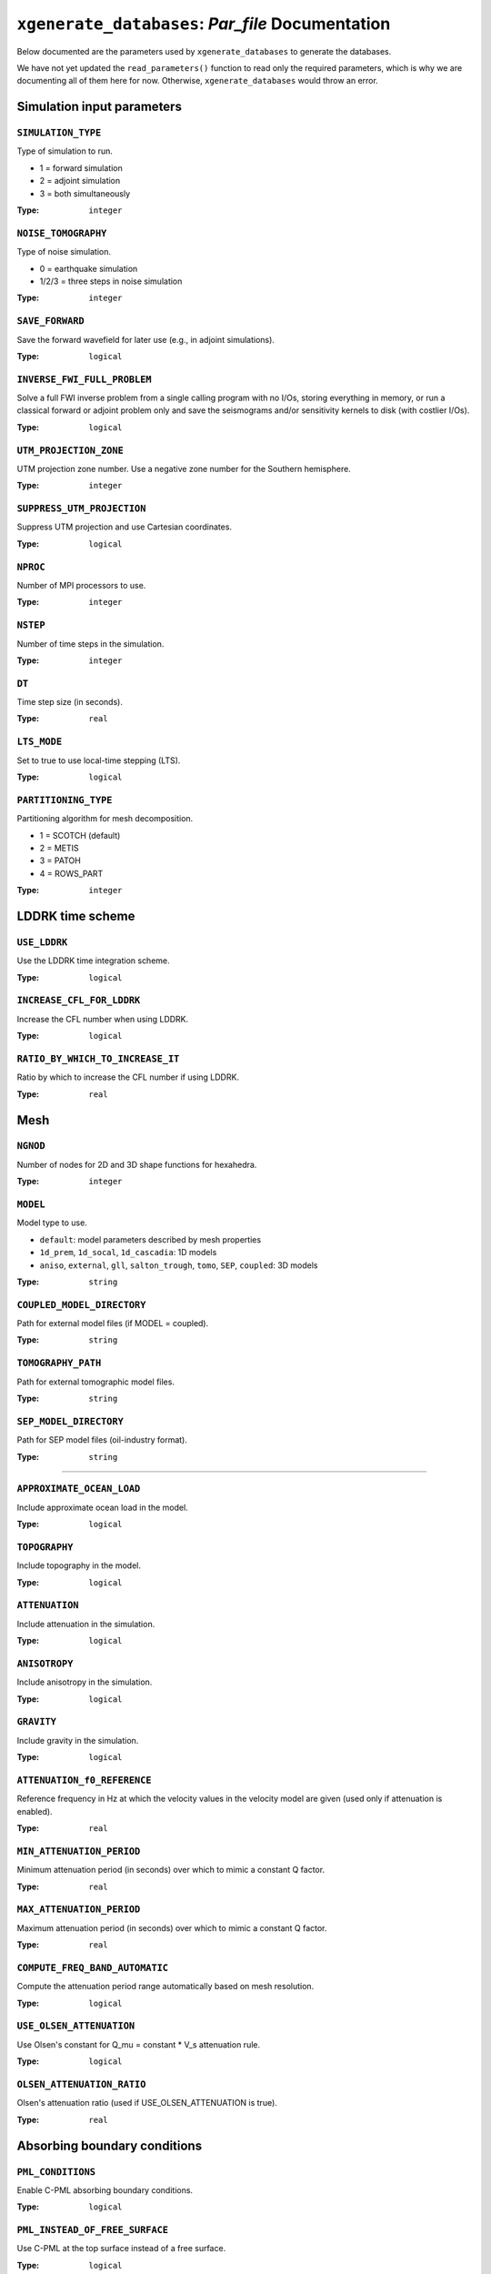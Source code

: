 ``xgenerate_databases``: `Par_file` Documentation
=================================================

Below documented are the parameters used by ``xgenerate_databases`` to generate
the databases.

We have not yet updated the ``read_parameters()`` function to read only the
required parameters, which is why we are documenting all of them here for now.
Otherwise, ``xgenerate_databases`` would throw an error.

Simulation input parameters
+++++++++++++++++++++++++++


``SIMULATION_TYPE``
~~~~~~~~~~~~~~~~~~~

Type of simulation to run.

- 1 = forward simulation
- 2 = adjoint simulation
- 3 = both simultaneously

:Type: ``integer``

.. code-block::
    :caption: Example

    SIMULATION_TYPE = 1

``NOISE_TOMOGRAPHY``
~~~~~~~~~~~~~~~~~~~~

Type of noise simulation.

- 0 = earthquake simulation
- 1/2/3 = three steps in noise simulation

:Type: ``integer``

.. code-block::
    :caption: Example

    NOISE_TOMOGRAPHY = 0

``SAVE_FORWARD``
~~~~~~~~~~~~~~~~

Save the forward wavefield for later use (e.g., in adjoint simulations).

:Type: ``logical``

.. code-block::
    :caption: Example

    SAVE_FORWARD = .false.

``INVERSE_FWI_FULL_PROBLEM``
~~~~~~~~~~~~~~~~~~~~~~~~~~~~

Solve a full FWI inverse problem from a single calling program with no I/Os, storing everything in memory,
or run a classical forward or adjoint problem only and save the seismograms and/or sensitivity kernels to disk (with costlier I/Os).

:Type: ``logical``

.. code-block::
    :caption: Example

    INVERSE_FWI_FULL_PROBLEM = .false.

``UTM_PROJECTION_ZONE``
~~~~~~~~~~~~~~~~~~~~~~~

UTM projection zone number. Use a negative zone number for the Southern hemisphere.

:Type: ``integer``

.. code-block::
    :caption: Example

    UTM_PROJECTION_ZONE = 11

``SUPPRESS_UTM_PROJECTION``
~~~~~~~~~~~~~~~~~~~~~~~~~~~

Suppress UTM projection and use Cartesian coordinates.

:Type: ``logical``

.. code-block::
    :caption: Example

    SUPPRESS_UTM_PROJECTION = .true.

``NPROC``
~~~~~~~~~

Number of MPI processors to use.

:Type: ``integer``

.. code-block::
    :caption: Example

    NPROC = 1

``NSTEP``
~~~~~~~~~

Number of time steps in the simulation.

:Type: ``integer``

.. code-block::
    :caption: Example

    NSTEP = 5000

``DT``
~~~~~~

Time step size (in seconds).

:Type: ``real``

.. code-block::
    :caption: Example

    DT = 0.05

``LTS_MODE``
~~~~~~~~~~~~

Set to true to use local-time stepping (LTS).

:Type: ``logical``

.. code-block::
    :caption: Example

    LTS_MODE = .false.

``PARTITIONING_TYPE``
~~~~~~~~~~~~~~~~~~~~~

Partitioning algorithm for mesh decomposition.

- 1 = SCOTCH (default)
- 2 = METIS
- 3 = PATOH
- 4 = ROWS_PART

:Type: ``integer``

.. code-block::
    :caption: Example

    PARTITIONING_TYPE = 1


LDDRK time scheme
+++++++++++++++++


``USE_LDDRK``
~~~~~~~~~~~~~

Use the LDDRK time integration scheme.

:Type: ``logical``

.. code-block::
    :caption: Example

    USE_LDDRK = .false.

``INCREASE_CFL_FOR_LDDRK``
~~~~~~~~~~~~~~~~~~~~~~~~~~

Increase the CFL number when using LDDRK.

:Type: ``logical``

.. code-block::
    :caption: Example

    INCREASE_CFL_FOR_LDDRK = .false.

``RATIO_BY_WHICH_TO_INCREASE_IT``
~~~~~~~~~~~~~~~~~~~~~~~~~~~~~~~~~~

Ratio by which to increase the CFL number if using LDDRK.

:Type: ``real``

.. code-block::
    :caption: Example

    RATIO_BY_WHICH_TO_INCREASE_IT = 1.4

Mesh
++++


``NGNOD``
~~~~~~~~~

Number of nodes for 2D and 3D shape functions for hexahedra.

:Type: ``integer``

.. code-block::
    :caption: Example

    NGNOD = 8

``MODEL``
~~~~~~~~~

Model type to use.

- ``default``: model parameters described by mesh properties
- ``1d_prem``, ``1d_socal``, ``1d_cascadia``: 1D models
- ``aniso``, ``external``, ``gll``, ``salton_trough``, ``tomo``, ``SEP``, ``coupled``: 3D models

:Type: ``string``

.. code-block::
    :caption: Example

    MODEL = default

``COUPLED_MODEL_DIRECTORY``
~~~~~~~~~~~~~~~~~~~~~~~~~~~

Path for external model files (if MODEL = coupled).

:Type: ``string``

.. code-block::
    :caption: Example

    COUPLED_MODEL_DIRECTORY = /path/to/coupled_model/

``TOMOGRAPHY_PATH``
~~~~~~~~~~~~~~~~~~~

Path for external tomographic model files.

:Type: ``string``

.. code-block::
    :caption: Example

    TOMOGRAPHY_PATH = /path/to/tomo_files/

``SEP_MODEL_DIRECTORY``
~~~~~~~~~~~~~~~~~~~~~~~

Path for SEP model files (oil-industry format).

:Type: ``string``

.. code-block::
    :caption: Example

    SEP_MODEL_DIRECTORY = /path/to/my_SEP_model/


----


``APPROXIMATE_OCEAN_LOAD``
~~~~~~~~~~~~~~~~~~~~~~~~~~

Include approximate ocean load in the model.

:Type: ``logical``

.. code-block::
    :caption: Example

    APPROXIMATE_OCEAN_LOAD = .false.

``TOPOGRAPHY``
~~~~~~~~~~~~~~

Include topography in the model.

:Type: ``logical``

.. code-block::
    :caption: Example

    TOPOGRAPHY = .false.

``ATTENUATION``
~~~~~~~~~~~~~~~

Include attenuation in the simulation.

:Type: ``logical``

.. code-block::
    :caption: Example

    ATTENUATION = .false.

``ANISOTROPY``
~~~~~~~~~~~~~~

Include anisotropy in the simulation.

:Type: ``logical``

.. code-block::
    :caption: Example

    ANISOTROPY = .false.

``GRAVITY``
~~~~~~~~~~~

Include gravity in the simulation.

:Type: ``logical``

.. code-block::
    :caption: Example

    GRAVITY = .false.

``ATTENUATION_f0_REFERENCE``
~~~~~~~~~~~~~~~~~~~~~~~~~~~~

Reference frequency in Hz at which the velocity values in the velocity model are given (used only if attenuation is enabled).

:Type: ``real``

.. code-block::
    :caption: Example

    ATTENUATION_f0_REFERENCE = 18.d0

``MIN_ATTENUATION_PERIOD``
~~~~~~~~~~~~~~~~~~~~~~~~~~

Minimum attenuation period (in seconds) over which to mimic a constant Q factor.

:Type: ``real``

.. code-block::
    :caption: Example

    MIN_ATTENUATION_PERIOD = 999999998.d0

``MAX_ATTENUATION_PERIOD``
~~~~~~~~~~~~~~~~~~~~~~~~~~

Maximum attenuation period (in seconds) over which to mimic a constant Q factor.

:Type: ``real``

.. code-block::
    :caption: Example

    MAX_ATTENUATION_PERIOD = 999999999.d0

``COMPUTE_FREQ_BAND_AUTOMATIC``
~~~~~~~~~~~~~~~~~~~~~~~~~~~~~~~

Compute the attenuation period range automatically based on mesh resolution.

:Type: ``logical``

.. code-block::
    :caption: Example

    COMPUTE_FREQ_BAND_AUTOMATIC = .true.

``USE_OLSEN_ATTENUATION``
~~~~~~~~~~~~~~~~~~~~~~~~~

Use Olsen's constant for Q_mu = constant * V_s attenuation rule.

:Type: ``logical``

.. code-block::
    :caption: Example

    USE_OLSEN_ATTENUATION = .false.

``OLSEN_ATTENUATION_RATIO``
~~~~~~~~~~~~~~~~~~~~~~~~~~~

Olsen's attenuation ratio (used if USE_OLSEN_ATTENUATION is true).

:Type: ``real``

.. code-block::
    :caption: Example

    OLSEN_ATTENUATION_RATIO = 0.05

Absorbing boundary conditions
+++++++++++++++++++++++++++++


``PML_CONDITIONS``
~~~~~~~~~~~~~~~~~~

Enable C-PML absorbing boundary conditions.

:Type: ``logical``

.. code-block::
    :caption: Example

    PML_CONDITIONS = .false.

``PML_INSTEAD_OF_FREE_SURFACE``
~~~~~~~~~~~~~~~~~~~~~~~~~~~~~~~

Use C-PML at the top surface instead of a free surface.

:Type: ``logical``

.. code-block::
    :caption: Example

    PML_INSTEAD_OF_FREE_SURFACE = .false.

``f0_FOR_PML``
~~~~~~~~~~~~~~

Dominant frequency for C-PML boundary conditions.

:Type: ``real``

.. code-block::
    :caption: Example

    f0_FOR_PML = 0.05555

``STACEY_ABSORBING_CONDITIONS``
~~~~~~~~~~~~~~~~~~~~~~~~~~~~~~~

Enable Stacey absorbing boundary conditions.

:Type: ``logical``

.. code-block::
    :caption: Example

    STACEY_ABSORBING_CONDITIONS = .true.

``STACEY_INSTEAD_OF_FREE_SURFACE``
~~~~~~~~~~~~~~~~~~~~~~~~~~~~~~~~~~

Use Stacey absorbing conditions at the top surface instead of a free surface.

:Type: ``logical``

.. code-block::
    :caption: Example

    STACEY_INSTEAD_OF_FREE_SURFACE = .false.

``BOTTOM_FREE_SURFACE``
~~~~~~~~~~~~~~~~~~~~~~~

Make the bottom (zmin) a free surface instead of absorbing.

:Type: ``logical``

.. code-block::
    :caption: Example

    BOTTOM_FREE_SURFACE = .false.


undoing attenuation and/or PMLs for sensitivity kernel calculations
+++++++++++++++++++++++++++++++++++++++++++++++++++++++++++++++++++


``UNDO_ATTENUATION_AND_OR_PML``
~~~~~~~~~~~~~~~~~~~~~~~~~~~~~~~

Undo attenuation and/or PMLs for sensitivity kernel calculations or forward runs with SAVE_FORWARD.

:Type: ``logical``

.. code-block::
    :caption: Example

    UNDO_ATTENUATION_AND_OR_PML = .false.

``NT_DUMP_ATTENUATION``
~~~~~~~~~~~~~~~~~~~~~~~

Interval (in time steps) for dumping restart files when undoing attenuation/PMLs.

:Type: ``integer``

.. code-block::
    :caption: Example

    NT_DUMP_ATTENUATION = 200


Visualization
+++++++++++++


``CREATE_SHAKEMAP``
~~~~~~~~~~~~~~~~~~~

Create a shakemap of ground motion.

:Type: ``logical``

.. code-block::
    :caption: Example

    CREATE_SHAKEMAP = .false.

``MOVIE_SURFACE``
~~~~~~~~~~~~~~~~~

Create a movie of the top surface.

:Type: ``logical``

.. code-block::
    :caption: Example

    MOVIE_SURFACE = .false.

``MOVIE_TYPE``
~~~~~~~~~~~~~~

Type of movie to create.

- 1 = top surface
- 2 = all external faces

:Type: ``integer``

.. code-block::
    :caption: Example

    MOVIE_TYPE = 1

``MOVIE_VOLUME``
~~~~~~~~~~~~~~~~

Create a movie of the volume.

:Type: ``logical``

.. code-block::
    :caption: Example

    MOVIE_VOLUME = .false.

``SAVE_DISPLACEMENT``
~~~~~~~~~~~~~~~~~~~~~

Save displacement field for visualization.

:Type: ``logical``

.. code-block::
    :caption: Example

    SAVE_DISPLACEMENT = .false.

``MOVIE_VOLUME_STRESS``
~~~~~~~~~~~~~~~~~~~~~~~

Create a movie of the volume stress.

:Type: ``logical``

.. code-block::
    :caption: Example

    MOVIE_VOLUME_STRESS = .false.

``USE_HIGHRES_FOR_MOVIES``
~~~~~~~~~~~~~~~~~~~~~~~~~~

Use high resolution for movies.

:Type: ``logical``

.. code-block::
    :caption: Example

    USE_HIGHRES_FOR_MOVIES = .false.

``NTSTEP_BETWEEN_FRAMES``
~~~~~~~~~~~~~~~~~~~~~~~~~

Number of time steps between movie frames.

:Type: ``integer``

.. code-block::
    :caption: Example

    NTSTEP_BETWEEN_FRAMES = 200

``HDUR_MOVIE``
~~~~~~~~~~~~~~

Half duration for movie source time function.

:Type: ``real``

.. code-block::
    :caption: Example

    HDUR_MOVIE = 0.0

``SAVE_MESH_FILES``
~~~~~~~~~~~~~~~~~~~

Save AVS or OpenDX mesh files for mesh checking.

:Type: ``logical``

.. code-block::
    :caption: Example

    SAVE_MESH_FILES = .false.

``LOCAL_PATH``
~~~~~~~~~~~~~~

Path to store the local database file on each node.

:Type: ``string``

.. code-block::
    :caption: Example

    LOCAL_PATH = /path/to/OUTPUT_FILES/DATABASES_MPI

``NTSTEP_BETWEEN_OUTPUT_INFO``
~~~~~~~~~~~~~~~~~~~~~~~~~~~~~~

Interval at which to output time step info and max norm of displacement.

:Type: ``integer``

.. code-block::
    :caption: Example

    NTSTEP_BETWEEN_OUTPUT_INFO = 500

Sources
+++++++


``USE_SOURCES_RECEIVERS_Z``
~~~~~~~~~~~~~~~~~~~~~~~~~~~

Use true Z coordinates for sources and receivers instead of depth.

:Type: ``logical``

.. code-block::
    :caption: Example

    USE_SOURCES_RECEIVERS_Z = .false.

``USE_FORCE_POINT_SOURCE``
~~~~~~~~~~~~~~~~~~~~~~~~~~

Use a (tilted) force point source instead of a CMTSOLUTION moment-tensor source.

:Type: ``logical``

.. code-block::
    :caption: Example

    USE_FORCE_POINT_SOURCE = .false.

``SOURCE_FILENAME``
~~~~~~~~~~~~~~~~~~~

Path to the source file (CMTSOLUTION or FORCESOLUTION).

:Type: ``string``

.. code-block::
    :caption: Example

    SOURCE_FILENAME = /path/to/CMTSOLUTION

``USE_RICKER_TIME_FUNCTION``
~~~~~~~~~~~~~~~~~~~~~~~~~~~~

Use a Ricker source time function.

:Type: ``logical``

.. code-block::
    :caption: Example

    USE_RICKER_TIME_FUNCTION = .false.

``USE_EXTERNAL_SOURCE_FILE``
~~~~~~~~~~~~~~~~~~~~~~~~~~~~

Use an external source time function file.

:Type: ``logical``

.. code-block::
    :caption: Example

    USE_EXTERNAL_SOURCE_FILE = .false.

``PRINT_SOURCE_TIME_FUNCTION``
~~~~~~~~~~~~~~~~~~~~~~~~~~~~~~

Print the source time function.

:Type: ``logical``

.. code-block::
    :caption: Example

    PRINT_SOURCE_TIME_FUNCTION = .false.

``USE_SOURCE_ENCODING``
~~~~~~~~~~~~~~~~~~~~~~~

Use source encoding (for acoustic simulations only).

:Type: ``logical``

.. code-block::
    :caption: Example

    USE_SOURCE_ENCODING = .false.

Seismograms
+++++++++++

``NTSTEP_BETWEEN_OUTPUT_SEISMOS``
~~~~~~~~~~~~~~~~~~~~~~~~~~~~~~~~~

Interval (in time steps) for writing seismograms.

:Type: ``integer``

.. code-block::
    :caption: Example

    NTSTEP_BETWEEN_OUTPUT_SEISMOS = 10000

``NTSTEP_BETWEEN_OUTPUT_SAMPLE``
~~~~~~~~~~~~~~~~~~~~~~~~~~~~~~~~

Down-sampling factor for output seismograms.

:Type: ``integer``

.. code-block::
    :caption: Example

    NTSTEP_BETWEEN_OUTPUT_SAMPLE = 1

``SAVE_SEISMOGRAMS_DISPLACEMENT``
~~~~~~~~~~~~~~~~~~~~~~~~~~~~~~~~~

Save displacement seismograms.

:Type: ``logical``

.. code-block::
    :caption: Example

    SAVE_SEISMOGRAMS_DISPLACEMENT = .true.

``SAVE_SEISMOGRAMS_VELOCITY``
~~~~~~~~~~~~~~~~~~~~~~~~~~~~~

Save velocity seismograms.

:Type: ``logical``

.. code-block::
    :caption: Example

    SAVE_SEISMOGRAMS_VELOCITY = .false.

``SAVE_SEISMOGRAMS_ACCELERATION``
~~~~~~~~~~~~~~~~~~~~~~~~~~~~~~~~~

Save acceleration seismograms.

:Type: ``logical``

.. code-block::
    :caption: Example

    SAVE_SEISMOGRAMS_ACCELERATION = .false.

``SAVE_SEISMOGRAMS_PRESSURE``
~~~~~~~~~~~~~~~~~~~~~~~~~~~~~

Save pressure seismograms (acoustic elements only).

:Type: ``logical``

.. code-block::
    :caption: Example

    SAVE_SEISMOGRAMS_PRESSURE = .false.

``SAVE_SEISMOGRAMS_STRAIN``
~~~~~~~~~~~~~~~~~~~~~~~~~~~

Save strain seismograms.

:Type: ``logical``

.. code-block::
    :caption: Example

    SAVE_SEISMOGRAMS_STRAIN = .false.

``SAVE_SEISMOGRAMS_IN_ADJOINT_RUN``
~~~~~~~~~~~~~~~~~~~~~~~~~~~~~~~~~~~

Save seismograms during adjoint runs.

:Type: ``logical``

.. code-block::
    :caption: Example

    SAVE_SEISMOGRAMS_IN_ADJOINT_RUN = .true.

``USE_BINARY_FOR_SEISMOGRAMS``
~~~~~~~~~~~~~~~~~~~~~~~~~~~~~~

Save seismograms in binary format.

:Type: ``logical``

.. code-block::
    :caption: Example

    USE_BINARY_FOR_SEISMOGRAMS = .false.

``SU_FORMAT``
~~~~~~~~~~~~~

Output seismograms in Seismic Unix format.

:Type: ``logical``

.. code-block::
    :caption: Example

    SU_FORMAT = .false.

``ASDF_FORMAT``
~~~~~~~~~~~~~~~

Output seismograms in ASDF format (requires asdf-library).

:Type: ``logical``

.. code-block::
    :caption: Example

    ASDF_FORMAT = .false.

``HDF5_FORMAT``
~~~~~~~~~~~~~~~

Output seismograms in HDF5 format (requires hdf5-library and WRITE_SEISMOGRAMS_BY_MAIN).

:Type: ``logical``

.. code-block::
    :caption: Example

    HDF5_FORMAT = .false.

``WRITE_SEISMOGRAMS_BY_MAIN``
~~~~~~~~~~~~~~~~~~~~~~~~~~~~~

Main process writes all seismograms (otherwise all processes write in parallel).

:Type: ``logical``

.. code-block::
    :caption: Example

    WRITE_SEISMOGRAMS_BY_MAIN = .false.

``SAVE_ALL_SEISMOS_IN_ONE_FILE``
~~~~~~~~~~~~~~~~~~~~~~~~~~~~~~~~

Save all seismograms in one large file instead of one per seismogram.

:Type: ``logical``

.. code-block::
    :caption: Example

    SAVE_ALL_SEISMOS_IN_ONE_FILE = .false.

``USE_TRICK_FOR_BETTER_PRESSURE``
~~~~~~~~~~~~~~~~~~~~~~~~~~~~~~~~~

Use a trick to increase accuracy of pressure seismograms in fluid elements.

:Type: ``logical``

.. code-block::
    :caption: Example

    USE_TRICK_FOR_BETTER_PRESSURE = .false.

Fault simulations
+++++++++++++++++


``HAS_FINITE_FAULT_SOURCE``
~~~~~~~~~~~~~~~~~~~~~~~~~~~

Simulation includes a finite fault source.

:Type: ``logical``

.. code-block::
    :caption: Example

    HAS_FINITE_FAULT_SOURCE = .false.

``FAULT_PAR_FILE``
~~~~~~~~~~~~~~~~~~

File containing parameters of the fault.

:Type: ``string``

.. code-block::
    :caption: Example

    FAULT_PAR_FILE = dummy.txt

``FAULT_STATIONS``
~~~~~~~~~~~~~~~~~~

File containing stations in the fault plane.

:Type: ``string``

.. code-block::
    :caption: Example

    FAULT_STATIONS = dummy.txt

``STRESS_FRICTION_FILE``
~~~~~~~~~~~~~~~~~~~~~~~~

File for heterogeneous stresses and friction for linear slip weakening.

:Type: ``string``

.. code-block::
    :caption: Example

    STRESS_FRICTION_FILE = dummy.txt

``RSF_HETE_FILE``
~~~~~~~~~~~~~~~~~

File for heterogeneous stresses and friction for rate and state friction.

:Type: ``string``

.. code-block::
    :caption: Example

    RSF_HETE_FILE = dummy.txt


Energy calculation
++++++++++++++++++


``OUTPUT_ENERGY``
~~~~~~~~~~~~~~~~~

Output energy curves for monitoring (expensive, usually off).

:Type: ``logical``

.. code-block::
    :caption: Example

    OUTPUT_ENERGY = .false.

``NTSTEP_BETWEEN_OUTPUT_ENERGY``
~~~~~~~~~~~~~~~~~~~~~~~~~~~~~~~~

Interval (in time steps) for computing energy.

:Type: ``integer``

.. code-block::
    :caption: Example

    NTSTEP_BETWEEN_OUTPUT_ENERGY = 10


Adjoint kernel outputs
++++++++++++++++++++++

``NTSTEP_BETWEEN_READ_ADJSRC``
~~~~~~~~~~~~~~~~~~~~~~~~~~~~~~

Interval (in time steps) for reading adjoint traces (0 = read all at start).

:Type: ``integer``

.. code-block::
    :caption: Example

    NTSTEP_BETWEEN_READ_ADJSRC = 0

``READ_ADJSRC_ASDF``
~~~~~~~~~~~~~~~~~~~~

Read adjoint sources using ASDF format.

:Type: ``logical``

.. code-block::
    :caption: Example

    READ_ADJSRC_ASDF = .false.

``ANISOTROPIC_KL``
~~~~~~~~~~~~~~~~~~

Compute anisotropic kernels (21 Cij in geographical coordinates).

:Type: ``logical``

.. code-block::
    :caption: Example

    ANISOTROPIC_KL = .false.

``SAVE_TRANSVERSE_KL``
~~~~~~~~~~~~~~~~~~~~~~

Compute and save transverse isotropic kernels.

:Type: ``logical``

.. code-block::
    :caption: Example

    SAVE_TRANSVERSE_KL = .false.

``ANISOTROPIC_VELOCITY_KL``
~~~~~~~~~~~~~~~~~~~~~~~~~~~

Compute anisotropic kernels for velocity observable.

:Type: ``logical``

.. code-block::
    :caption: Example

    ANISOTROPIC_VELOCITY_KL = .false.

``APPROXIMATE_HESS_KL``
~~~~~~~~~~~~~~~~~~~~~~~

Output approximate Hessian for preconditioning.

:Type: ``logical``

.. code-block::
    :caption: Example

    APPROXIMATE_HESS_KL = .false.

``SAVE_MOHO_MESH``
~~~~~~~~~~~~~~~~~~

Save Moho mesh and compute Moho boundary kernels.

:Type: ``logical``

.. code-block::
    :caption: Example

    SAVE_MOHO_MESH = .false.


Coupling with an injection technique (DSM, AxiSEM, or FK)
+++++++++++++++++++++++++++++++++++++++++++++++++++++++++


``COUPLE_WITH_INJECTION_TECHNIQUE``
~~~~~~~~~~~~~~~~~~~~~~~~~~~~~~~~~~~~

Enable coupling with an injection technique (DSM, AxiSEM, or FK).

:Type: ``logical``

.. code-block::
    :caption: Example

    COUPLE_WITH_INJECTION_TECHNIQUE = .false.

``INJECTION_TECHNIQUE_TYPE``
~~~~~~~~~~~~~~~~~~~~~~~~~~~~

Type of injection technique.

- 1 = DSM
- 2 = AxiSEM
- 3 = FK

:Type: ``integer``

.. code-block::
    :caption: Example

    INJECTION_TECHNIQUE_TYPE = 3

``MESH_A_CHUNK_OF_THE_EARTH``
~~~~~~~~~~~~~~~~~~~~~~~~~~~~~

Mesh is a chunk of the Earth (for coupling).

:Type: ``logical``

.. code-block::
    :caption: Example

    MESH_A_CHUNK_OF_THE_EARTH = .false.

``TRACTION_PATH``
~~~~~~~~~~~~~~~~~

Path to traction files for coupling.

:Type: ``string``

.. code-block::
    :caption: Example

    TRACTION_PATH = /path/to/AxiSEM_tractions/3/

``FKMODEL_FILE``
~~~~~~~~~~~~~~~~

File for FK model.

:Type: ``string``

.. code-block::
    :caption: Example

    FKMODEL_FILE = FKmodel

``RECIPROCITY_AND_KH_INTEGRAL``
~~~~~~~~~~~~~~~~~~~~~~~~~~~~~~~

Enable reciprocity and KH integral (not yet functional).

:Type: ``logical``

.. code-block::
    :caption: Example

    RECIPROCITY_AND_KH_INTEGRAL = .false.


Prescribed wavefield discontinuity on an interface
++++++++++++++++++++++++++++++++++++++++++++++++++


``IS_WAVEFIELD_DISCONTINUITY``
~~~~~~~~~~~~~~~~~~~~~~~~~~~~~~

Prescribe a wavefield discontinuity on an interface.

:Type: ``logical``

.. code-block::
    :caption: Example

    IS_WAVEFIELD_DISCONTINUITY = .false.

Run modes
+++++++++


``NUMBER_OF_SIMULTANEOUS_RUNS``
~~~~~~~~~~~~~~~~~~~~~~~~~~~~~~~

Number of simultaneous runs to perform in parallel.

:Type: ``integer``

.. code-block::
    :caption: Example

    NUMBER_OF_SIMULTANEOUS_RUNS = 1

``BROADCAST_SAME_MESH_AND_MODEL``
~~~~~~~~~~~~~~~~~~~~~~~~~~~~~~~~~

Broadcast mesh and model files to all simultaneous runs.

:Type: ``logical``

.. code-block::
    :caption: Example

    BROADCAST_SAME_MESH_AND_MODEL = .true.


----


``GPU_MODE``
~~~~~~~~~~~~

Enable GPU mode.

:Type: ``logical``

.. code-block::
    :caption: Example

    GPU_MODE = .false.

``ADIOS_ENABLED``
~~~~~~~~~~~~~~~~~

Enable ADIOS for I/O.

:Type: ``logical``

.. code-block::
    :caption: Example

    ADIOS_ENABLED = .false.

``ADIOS_FOR_DATABASES``
~~~~~~~~~~~~~~~~~~~~~~~

Use ADIOS for database files.

:Type: ``logical``

.. code-block::
    :caption: Example

    ADIOS_FOR_DATABASES = .false.

``ADIOS_FOR_MESH``
~~~~~~~~~~~~~~~~~~

Use ADIOS for mesh files.

:Type: ``logical``

.. code-block::
    :caption: Example

    ADIOS_FOR_MESH = .false.

``ADIOS_FOR_FORWARD_ARRAYS``
~~~~~~~~~~~~~~~~~~~~~~~~~~~~

Use ADIOS for forward arrays.

:Type: ``logical``

.. code-block::
    :caption: Example

    ADIOS_FOR_FORWARD_ARRAYS = .false.

``ADIOS_FOR_KERNELS``
~~~~~~~~~~~~~~~~~~~~~

Use ADIOS for kernel files.

:Type: ``logical``

.. code-block::
    :caption: Example

    ADIOS_FOR_KERNELS = .false.

``ADIOS_FOR_UNDO_ATTENUATION``
~~~~~~~~~~~~~~~~~~~~~~~~~~~~~~

Use ADIOS for undo attenuation files.

:Type: ``logical``

.. code-block::
    :caption: Example

    ADIOS_FOR_UNDO_ATTENUATION = .false.

``HDF5_ENABLED``
~~~~~~~~~~~~~~~~

Enable HDF5 for I/O.

:Type: ``logical``

.. code-block::
    :caption: Example

    HDF5_ENABLED = .false.

``HDF5_FOR_MOVIES``
~~~~~~~~~~~~~~~~~~~

Use HDF5 for movie files.

:Type: ``logical``

.. code-block::
    :caption: Example

    HDF5_FOR_MOVIES = .false.

``HDF5_IO_NODES``
~~~~~~~~~~~~~~~~~

Number of IO dedicated processes for HDF5 IO server.

:Type: ``integer``

.. code-block::
    :caption: Example

    HDF5_IO_NODES = 0
